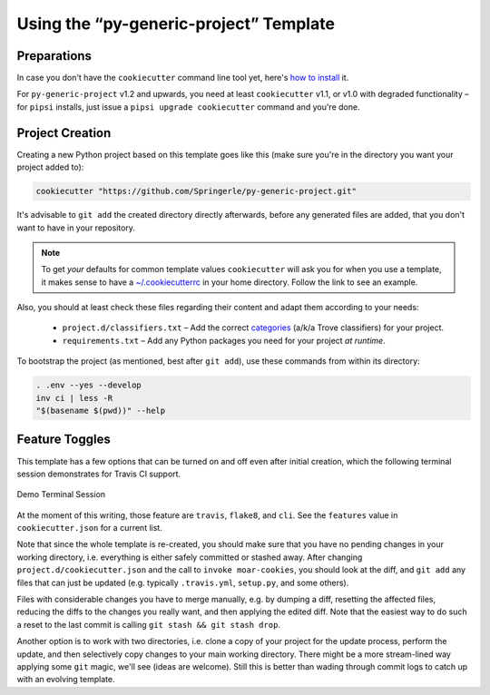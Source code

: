 ..  documentation: usage

    Copyright (c) 2015 Jürgen Hermann

    Permission is hereby granted, free of charge, to any person obtaining a copy
    of this software and associated documentation files (the "Software"), to deal
    in the Software without restriction, including without limitation the rights
    to use, copy, modify, merge, publish, distribute, sublicense, and/or sell
    copies of the Software, and to permit persons to whom the Software is
    furnished to do so, subject to the following conditions:

    The above copyright notice and this permission notice shall be included in all
    copies or substantial portions of the Software.

    THE SOFTWARE IS PROVIDED "AS IS", WITHOUT WARRANTY OF ANY KIND, EXPRESS OR
    IMPLIED, INCLUDING BUT NOT LIMITED TO THE WARRANTIES OF MERCHANTABILITY,
    FITNESS FOR A PARTICULAR PURPOSE AND NONINFRINGEMENT. IN NO EVENT SHALL THE
    AUTHORS OR COPYRIGHT HOLDERS BE LIABLE FOR ANY CLAIM, DAMAGES OR OTHER
    LIABILITY, WHETHER IN AN ACTION OF CONTRACT, TORT OR OTHERWISE, ARISING FROM,
    OUT OF OR IN CONNECTION WITH THE SOFTWARE OR THE USE OR OTHER DEALINGS IN THE
    SOFTWARE.
    ~~~~~~~~~~~~~~~~~~~~~~~~~~~~~~~~~~~~~~~~~~~~~~~~~~~~~~~~~~~~~~~~~~~~~~~~~~~

=============================================================================
Using the “py-generic-project” Template
=============================================================================

Preparations
------------

In case you don't have the ``cookiecutter`` command line tool yet,
here's `how to
install <https://github.com/Springerle/springerle.github.io#installing-the-cookiecutter-cli>`_
it.

For ``py-generic-project`` v1.2 and upwards, you need
at least ``cookiecutter`` v1.1, or v1.0 with degraded functionality –
for ``pipsi`` installs, just issue a ``pipsi upgrade cookiecutter``
command and you're done.


Project Creation
----------------

Creating a new Python project based on this template goes like this
(make sure you're in the directory you want your project added to):

.. code-block:: shell

    cookiecutter "https://github.com/Springerle/py-generic-project.git"

It's advisable to ``git add`` the created directory directly afterwards,
before any generated files are added, that you don't want to have in
your repository.

.. note::

    To get *your* defaults for common template values
    ``cookiecutter`` will ask you for when you use a template,
    it makes sense to have a `~/.cookiecutterrc`_ in your home
    directory. Follow the link to see an example.

Also, you should at least check these files regarding their content and adapt
them according to your needs:

  * ``project.d/classifiers.txt`` – Add the correct
    `categories <http://pypi.python.org/pypi?:action=list_classifiers>`_
    (a/k/a Trove classifiers) for your project.
  * ``requirements.txt`` – Add any Python packages you need for your
    project *at runtime*.

To bootstrap the project (as mentioned, best after ``git add``), use
these commands from within its directory:

.. code-block:: shell

    . .env --yes --develop
    inv ci | less -R
    "$(basename $(pwd))" --help

.. _`~/.cookiecutterrc`: https://github.com/jhermann/ruby-slippers/blob/master/home/.cookiecutterrc


Feature Toggles
---------------

This template has a few options that can be turned on and off even after
initial creation, which the following terminal session demonstrates for
Travis CI support.

.. figure:: _static/img/feature-toggles.png
   :align: center
   :alt: Demo Terminal Session

   Demo Terminal Session

At the moment of this writing, those feature are ``travis``, ``flake8``,
and ``cli``. See the ``features`` value in ``cookiecutter.json`` for a
current list.

Note that since the whole template is re-created, you should make sure
that you have no pending changes in your working directory, i.e.
everything is either safely committed or stashed away. After changing
``project.d/cookiecutter.json`` and the call to ``invoke moar-cookies``,
you should look at the diff, and ``git add`` any files that can just be
updated (e.g. typically ``.travis.yml``, ``setup.py``, and some others).

Files with considerable changes you have to merge manually, e.g. by
dumping a diff, resetting the affected files, reducing the diffs to the
changes you really want, and then applying the edited diff. Note that
the easiest way to do such a reset to the last commit is calling
``git stash && git stash drop``.

Another option is to work with two directories, i.e. clone a copy of
your project for the update process, perform the update, and then
selectively copy changes to your main working directory. There might be
a more stream-lined way applying some ``git`` magic, we'll see (ideas
are welcome). Still this is better than wading through commit logs to
catch up with an evolving template.
